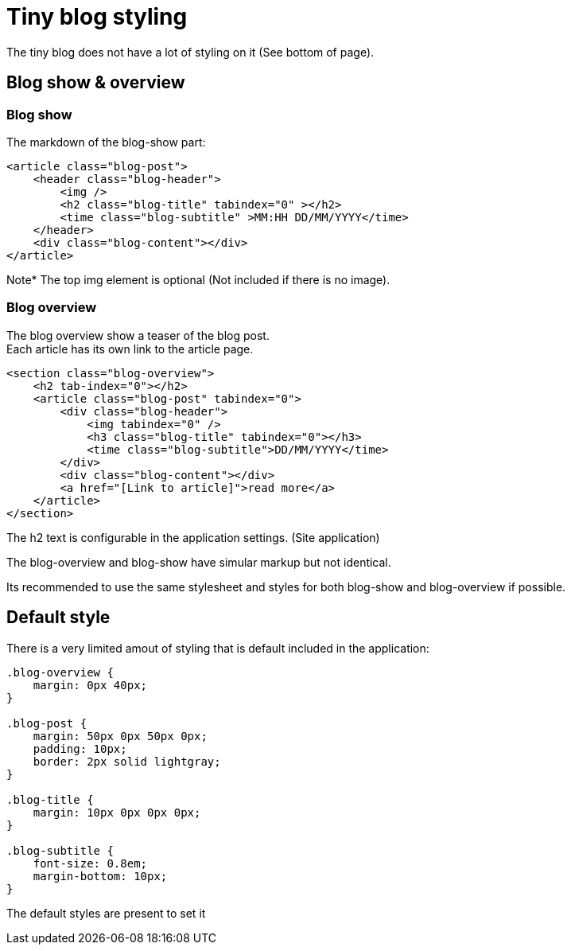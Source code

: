 = Tiny blog styling

The tiny blog does not have a lot of styling on it (See bottom of page).

== Blog show & overview

=== Blog show
The markdown of the blog-show part:

[source, html]
----
<article class="blog-post">
    <header class="blog-header">
        <img />
        <h2 class="blog-title" tabindex="0" ></h2>
        <time class="blog-subtitle" >MM:HH DD/MM/YYYY</time>
    </header>
    <div class="blog-content"></div>
</article>
----

Note* The top img element is optional (Not included if there is no image).

=== Blog overview

The blog overview show a teaser of the blog post. +
Each article has its own link to the article page.

[source, html]
----
<section class="blog-overview">
    <h2 tab-index="0"></h2>
    <article class="blog-post" tabindex="0">
        <div class="blog-header">
            <img tabindex="0" />
            <h3 class="blog-title" tabindex="0"></h3>
            <time class="blog-subtitle">DD/MM/YYYY</time>
        </div>
        <div class="blog-content"></div>
        <a href="[Link to article]">read more</a>
    </article>
</section>
----

The h2 text is configurable in the application settings. (Site application)

The blog-overview and blog-show have simular markup but not identical.

Its recommended to use the same stylesheet and styles for both blog-show and blog-overview if possible.



== Default style

There is a very limited amout of styling that is default included in the application:

[source, css]
----
.blog-overview {
    margin: 0px 40px;
}

.blog-post {
    margin: 50px 0px 50px 0px;
    padding: 10px;
    border: 2px solid lightgray;
}

.blog-title {
    margin: 10px 0px 0px 0px;
}

.blog-subtitle {
    font-size: 0.8em;
    margin-bottom: 10px;
}
----

The default styles are present to set it